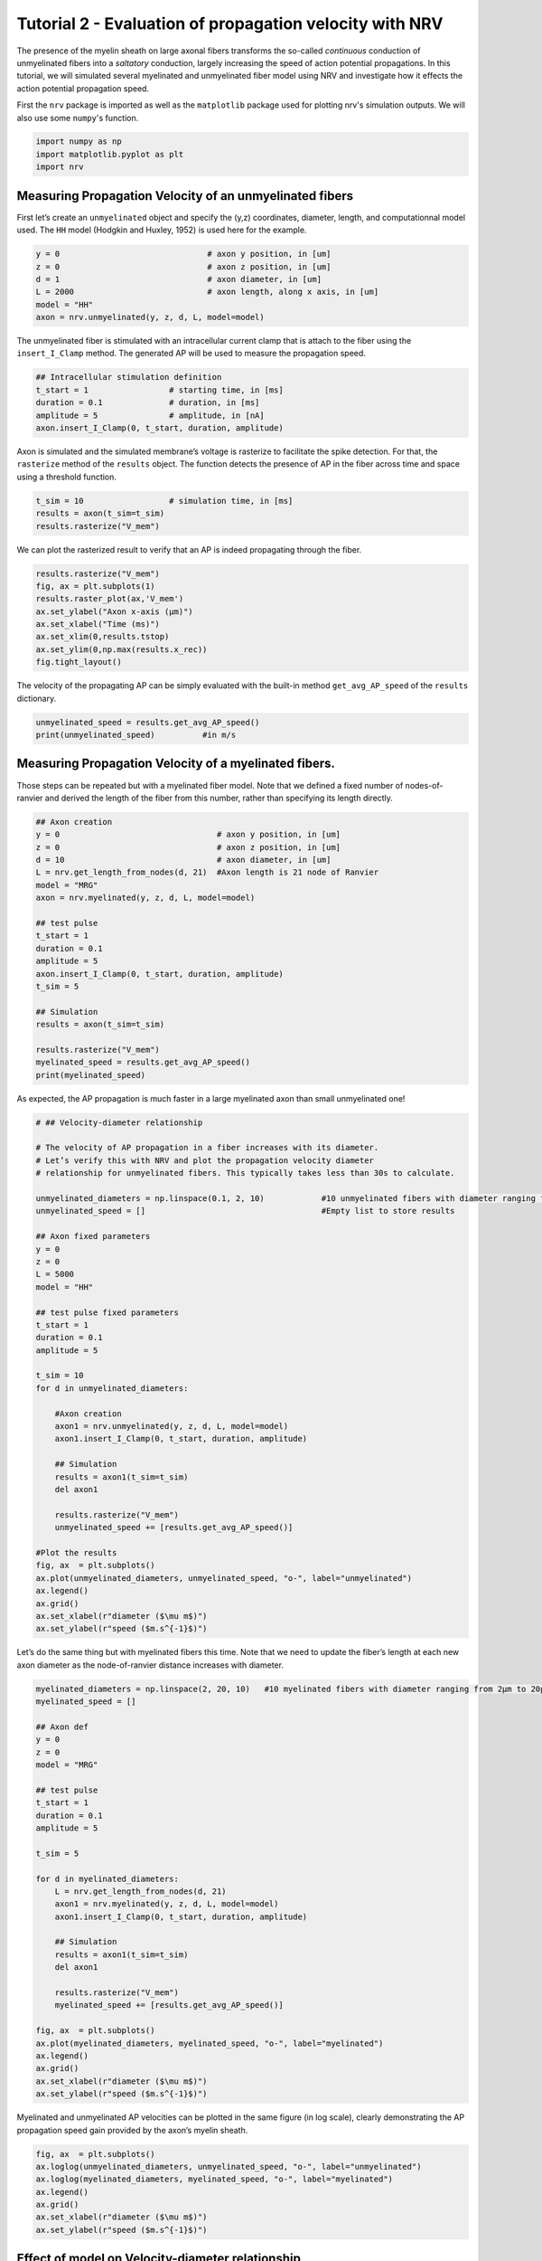 
.. DO NOT EDIT.
.. THIS FILE WAS AUTOMATICALLY GENERATED BY SPHINX-GALLERY.
.. TO MAKE CHANGES, EDIT THE SOURCE PYTHON FILE:
.. "tutorials/2_propagation_velocity.py"
.. LINE NUMBERS ARE GIVEN BELOW.

.. only:: html

    .. note::
        :class: sphx-glr-download-link-note

        :ref:`Go to the end <sphx_glr_download_tutorials_2_propagation_velocity.py>`
        to download the full example code.

.. rst-class:: sphx-glr-example-title

.. _sphx_glr_tutorials_2_propagation_velocity.py:


Tutorial 2 - Evaluation of propagation velocity with NRV
========================================================

The presence of the myelin sheath on large axonal fibers transforms the
so-called *continuous* conduction of unmyelinated fibers into a
*saltatory* conduction, largely increasing the speed of action potential
propagations. In this tutorial, we will simulated several myelinated and
unmyelinated fiber model using NRV and investigate how it effects the
action potential propagation speed.

First the ``nrv`` package is imported as well as the ``matplotlib``
package used for plotting nrv's simulation outputs. We will also use
some ``numpy``'s function.

.. GENERATED FROM PYTHON SOURCE LINES 16-20

.. code-block:: Python

    import numpy as np
    import matplotlib.pyplot as plt
    import nrv








.. GENERATED FROM PYTHON SOURCE LINES 21-26

Measuring Propagation Velocity of an unmyelinated fibers
--------------------------------------------------------
First let’s create an ``unmyelinated`` object and specify the (y,z)
coordinates, diameter, length, and computationnal model used. The ``HH``
model (Hodgkin and Huxley, 1952) is used here for the example.

.. GENERATED FROM PYTHON SOURCE LINES 26-35

.. code-block:: Python



    y = 0                               # axon y position, in [um]
    z = 0                               # axon z position, in [um]
    d = 1                               # axon diameter, in [um]
    L = 2000                            # axon length, along x axis, in [um]
    model = "HH"                        
    axon = nrv.unmyelinated(y, z, d, L, model=model)








.. GENERATED FROM PYTHON SOURCE LINES 36-39

The unmyelinated fiber is stimulated with an intracellular current clamp
that is attach to the fiber using the ``insert_I_Clamp`` method. The
generated AP will be used to measure the propagation speed.

.. GENERATED FROM PYTHON SOURCE LINES 39-46

.. code-block:: Python


    ## Intracellular stimulation definition
    t_start = 1                 # starting time, in [ms]
    duration = 0.1              # duration, in [ms]
    amplitude = 5               # amplitude, in [nA]
    axon.insert_I_Clamp(0, t_start, duration, amplitude)








.. GENERATED FROM PYTHON SOURCE LINES 47-50

Axon is simulated and the simulated membrane’s voltage is rasterize to
facilitate the spike detection. For that, the ``rasterize`` method of the ``results`` object. The function detects the
presence of AP in the fiber across time and space using a threshold function.

.. GENERATED FROM PYTHON SOURCE LINES 50-58

.. code-block:: Python



    t_sim = 10                  # simulation time, in [ms] 
    results = axon(t_sim=t_sim)
    results.rasterize("V_mem")










.. GENERATED FROM PYTHON SOURCE LINES 59-61

We can plot the rasterized result to verify that an AP is indeed
propagating through the fiber.

.. GENERATED FROM PYTHON SOURCE LINES 61-71

.. code-block:: Python


    results.rasterize("V_mem")
    fig, ax = plt.subplots(1)
    results.raster_plot(ax,'V_mem')
    ax.set_ylabel("Axon x-axis (µm)")
    ax.set_xlabel("Time (ms)")
    ax.set_xlim(0,results.tstop)
    ax.set_ylim(0,np.max(results.x_rec))
    fig.tight_layout()




.. image-sg:: /tutorials/images/sphx_glr_2_propagation_velocity_001.png
   :alt: 2 propagation velocity
   :srcset: /tutorials/images/sphx_glr_2_propagation_velocity_001.png
   :class: sphx-glr-single-img





.. GENERATED FROM PYTHON SOURCE LINES 72-74

The velocity of the propagating AP can be simply evaluated with the
built-in method ``get_avg_AP_speed`` of the ``results`` dictionary.

.. GENERATED FROM PYTHON SOURCE LINES 74-79

.. code-block:: Python


    unmyelinated_speed = results.get_avg_AP_speed()
    print(unmyelinated_speed)          #in m/s






.. rst-class:: sphx-glr-script-out

 .. code-block:: none

    0.405




.. GENERATED FROM PYTHON SOURCE LINES 80-86

Measuring Propagation Velocity of a myelinated fibers.
------------------------------------------------------

Those steps can be repeated but with a myelinated fiber model. Note that
we defined a fixed number of nodes-of-ranvier and derived the length of
the fiber from this number, rather than specifying its length directly.

.. GENERATED FROM PYTHON SOURCE LINES 86-110

.. code-block:: Python



    ## Axon creation
    y = 0                                 # axon y position, in [um]
    z = 0                                 # axon z position, in [um]
    d = 10                                # axon diameter, in [um]
    L = nrv.get_length_from_nodes(d, 21)  #Axon length is 21 node of Ranvier
    model = "MRG"
    axon = nrv.myelinated(y, z, d, L, model=model)

    ## test pulse
    t_start = 1
    duration = 0.1
    amplitude = 5
    axon.insert_I_Clamp(0, t_start, duration, amplitude)
    t_sim = 5

    ## Simulation
    results = axon(t_sim=t_sim)

    results.rasterize("V_mem")
    myelinated_speed = results.get_avg_AP_speed()
    print(myelinated_speed)





.. rst-class:: sphx-glr-script-out

 .. code-block:: none

    65.094




.. GENERATED FROM PYTHON SOURCE LINES 111-113

As expected, the AP propagation is much faster in a large myelinated
axon than small unmyelinated one!

.. GENERATED FROM PYTHON SOURCE LINES 113-156

.. code-block:: Python


    # ## Velocity-diameter relationship

    # The velocity of AP propagation in a fiber increases with its diameter.
    # Let’s verify this with NRV and plot the propagation velocity diameter
    # relationship for unmyelinated fibers. This typically takes less than 30s to calculate.

    unmyelinated_diameters = np.linspace(0.1, 2, 10)            #10 unmyelinated fibers with diameter ranging from 0.1µm to 2µm.
    unmyelinated_speed = []                                     #Empty list to store results

    ## Axon fixed parameters
    y = 0
    z = 0
    L = 5000
    model = "HH" 

    ## test pulse fixed parameters
    t_start = 1
    duration = 0.1
    amplitude = 5

    t_sim = 10
    for d in unmyelinated_diameters: 

        #Axon creation
        axon1 = nrv.unmyelinated(y, z, d, L, model=model)
        axon1.insert_I_Clamp(0, t_start, duration, amplitude)

        ## Simulation
        results = axon1(t_sim=t_sim)
        del axon1

        results.rasterize("V_mem")
        unmyelinated_speed += [results.get_avg_AP_speed()]

    #Plot the results
    fig, ax  = plt.subplots()
    ax.plot(unmyelinated_diameters, unmyelinated_speed, "o-", label="unmyelinated")
    ax.legend()
    ax.grid()
    ax.set_xlabel(r"diameter ($\mu m$)")
    ax.set_ylabel(r"speed ($m.s^{-1}$)")




.. image-sg:: /tutorials/images/sphx_glr_2_propagation_velocity_002.png
   :alt: 2 propagation velocity
   :srcset: /tutorials/images/sphx_glr_2_propagation_velocity_002.png
   :class: sphx-glr-single-img


.. rst-class:: sphx-glr-script-out

 .. code-block:: none


    Text(42.597222222222214, 0.5, 'speed ($m.s^{-1}$)')



.. GENERATED FROM PYTHON SOURCE LINES 157-160

Let’s do the same thing but with myelinated fibers this time. Note that
we need to update the fiber’s length at each new axon diameter as the
node-of-ranvier distance increases with diameter.

.. GENERATED FROM PYTHON SOURCE LINES 160-196

.. code-block:: Python



    myelinated_diameters = np.linspace(2, 20, 10)   #10 myelinated fibers with diameter ranging from 2µm to 20µm.
    myelinated_speed = []

    ## Axon def
    y = 0
    z = 0
    model = "MRG"

    ## test pulse
    t_start = 1
    duration = 0.1
    amplitude = 5

    t_sim = 5

    for d in myelinated_diameters:
        L = nrv.get_length_from_nodes(d, 21)  
        axon1 = nrv.myelinated(y, z, d, L, model=model)
        axon1.insert_I_Clamp(0, t_start, duration, amplitude)

        ## Simulation
        results = axon1(t_sim=t_sim)
        del axon1

        results.rasterize("V_mem")
        myelinated_speed += [results.get_avg_AP_speed()]

    fig, ax  = plt.subplots()
    ax.plot(myelinated_diameters, myelinated_speed, "o-", label="myelinated")
    ax.legend()
    ax.grid()
    ax.set_xlabel(r"diameter ($\mu m$)")
    ax.set_ylabel(r"speed ($m.s^{-1}$)")




.. image-sg:: /tutorials/images/sphx_glr_2_propagation_velocity_003.png
   :alt: 2 propagation velocity
   :srcset: /tutorials/images/sphx_glr_2_propagation_velocity_003.png
   :class: sphx-glr-single-img


.. rst-class:: sphx-glr-script-out

 .. code-block:: none


    Text(38.097222222222214, 0.5, 'speed ($m.s^{-1}$)')



.. GENERATED FROM PYTHON SOURCE LINES 197-200

Myelinated and unmyelinated AP velocities can be plotted in the same
figure (in log scale), clearly demonstrating the AP propagation speed
gain provided by the axon’s myelin sheath.

.. GENERATED FROM PYTHON SOURCE LINES 200-210

.. code-block:: Python


    fig, ax  = plt.subplots()
    ax.loglog(unmyelinated_diameters, unmyelinated_speed, "o-", label="unmyelinated")
    ax.loglog(myelinated_diameters, myelinated_speed, "o-", label="myelinated")
    ax.legend()
    ax.grid()
    ax.set_xlabel(r"diameter ($\mu m$)")
    ax.set_ylabel(r"speed ($m.s^{-1}$)")





.. image-sg:: /tutorials/images/sphx_glr_2_propagation_velocity_004.png
   :alt: 2 propagation velocity
   :srcset: /tutorials/images/sphx_glr_2_propagation_velocity_004.png
   :class: sphx-glr-single-img


.. rst-class:: sphx-glr-script-out

 .. code-block:: none


    Text(31.529033135308154, 0.5, 'speed ($m.s^{-1}$)')



.. GENERATED FROM PYTHON SOURCE LINES 211-227

Effect of model on Velocity-diameter relationship
-------------------------------------------------

The user can choose between several unmyelinated and myelinated
computationnal models commonly found in the literature. Available
unmyelinated model are the ``Rattay_Aberham`` model (Rattay and Aberham,
1993), the ``HH`` model (Hodgkin and Huxley, 1952), the ``Sundt`` model
(Sundt et al. 2015), the ``Tigerholm`` model (Tigerholm et al. 2014),
the ``Schild_94`` model (Schild et al. 1994) and the ``Schild_97`` model
(Schild et al. 1997). For myelinated fibers, available myelinated models
are the ``MRG`` model (McIntyre et al., 2002), the ``Gaines_sensory``
and ``Gaines_motor`` models (Gaines et al., 2018). Each computational
model has specific ion channels and membrane characteristics, resulting
in differences in propagation speed. Let’s see how this changes for
myelinated fibers. This typically takes between one to two minutes to
run.

.. GENERATED FROM PYTHON SOURCE LINES 227-263

.. code-block:: Python


    myelinated_diameters = np.linspace(2, 20, 10)   #10 myelinated fibers with diameter ranging from 2µm to 20µm.

    ## Axon def
    y = 0
    z = 0

    ## test pulse
    t_start = 1
    duration = 0.1
    amplitude = 5

    t_sim = 5

    fig, ax  = plt.subplots()

    myelinated_models = ['MRG','Gaines_motor','Gaines_sensory']
    for model in myelinated_models:
        myelinated_speed = []
        print(f"Simulated model: {model}")
        for d in myelinated_diameters:
            L = nrv.get_length_from_nodes(d, 21)  
            axon1 = nrv.myelinated(y, z, d, L, model=model)
            axon1.insert_I_Clamp(0, t_start, duration, amplitude)
            ## Simulation
            results = axon1(t_sim=t_sim)
            del axon1
            results.rasterize("V_mem")
            myelinated_speed += [results.get_avg_AP_speed()]
        ax.plot(myelinated_diameters, myelinated_speed, "o-", label=model)

    ax.legend()
    ax.grid()
    ax.set_xlabel(r"diameter ($\mu m$)")
    ax.set_ylabel(r"speed ($m.s^{-1}$)")




.. image-sg:: /tutorials/images/sphx_glr_2_propagation_velocity_005.png
   :alt: 2 propagation velocity
   :srcset: /tutorials/images/sphx_glr_2_propagation_velocity_005.png
   :class: sphx-glr-single-img


.. rst-class:: sphx-glr-script-out

 .. code-block:: none

    Simulated model: MRG
    Simulated model: Gaines_motor
    Simulated model: Gaines_sensory

    Text(38.097222222222214, 0.5, 'speed ($m.s^{-1}$)')



.. GENERATED FROM PYTHON SOURCE LINES 264-268

Although not identical, the 3 models have very similar propagation
speeds. Indeed, these models are very similar, Gaines’ versions being
directly derived from the MRG model. Let's do the same thing but with
unmyelinated models:

.. GENERATED FROM PYTHON SOURCE LINES 268-302

.. code-block:: Python


    unyelinated_diameters = np.linspace(0.1, 2, 10)   #10 unmyelinated fibers with diameter ranging from 0.1µm to 2µm.

    ## Axon def
    y = 0
    z = 0
    L = 1000

    ## test pulse
    t_start = 1
    duration = 0.1
    amplitude = 5

    t_sim = 10

    fig, ax  = plt.subplots()
    unmyelinated_models = ["HH","Rattay_Aberham","Sundt","Tigerholm"]
    for model in unmyelinated_models:
        unmyelinated_speed = []
        print(f"Simulated model: {model}")
        for d in unmyelinated_diameters: 
            axon1 = nrv.unmyelinated(y, z, d, L, model=model)
            axon1.insert_I_Clamp(0, t_start, duration, amplitude)
            results = axon1(t_sim=t_sim)
            del axon1
            results.rasterize("V_mem")
            unmyelinated_speed += [results.get_avg_AP_speed()]
        ax.plot(unmyelinated_diameters, unmyelinated_speed, "o-", label=model)

    ax.legend()
    ax.grid()
    ax.set_xlabel(r"diameter ($\mu m$)")
    ax.set_ylabel(r"speed ($m.s^{-1}$)")




.. image-sg:: /tutorials/images/sphx_glr_2_propagation_velocity_006.png
   :alt: 2 propagation velocity
   :srcset: /tutorials/images/sphx_glr_2_propagation_velocity_006.png
   :class: sphx-glr-single-img


.. rst-class:: sphx-glr-script-out

 .. code-block:: none

    Simulated model: HH
    Simulated model: Rattay_Aberham
    Simulated model: Sundt
    Simulated model: Tigerholm

    Text(42.597222222222214, 0.5, 'speed ($m.s^{-1}$)')



.. GENERATED FROM PYTHON SOURCE LINES 303-308

On the other hand, we can see that the differences in propagation speed
between the different models of unmyelinated fibers are much more
pronounced. As a matter of fact, these different models were developed
using different data and for different purposes, which is why they
differ so much. These models are described in detail in Pelot et
al. (Pelot et al. 2021).


.. rst-class:: sphx-glr-timing

   **Total running time of the script:** (1 minutes 38.376 seconds)


.. _sphx_glr_download_tutorials_2_propagation_velocity.py:

.. only:: html

  .. container:: sphx-glr-footer sphx-glr-footer-example

    .. container:: sphx-glr-download sphx-glr-download-jupyter

      :download:`Download Jupyter notebook: 2_propagation_velocity.ipynb <2_propagation_velocity.ipynb>`

    .. container:: sphx-glr-download sphx-glr-download-python

      :download:`Download Python source code: 2_propagation_velocity.py <2_propagation_velocity.py>`

    .. container:: sphx-glr-download sphx-glr-download-zip

      :download:`Download zipped: 2_propagation_velocity.zip <2_propagation_velocity.zip>`

